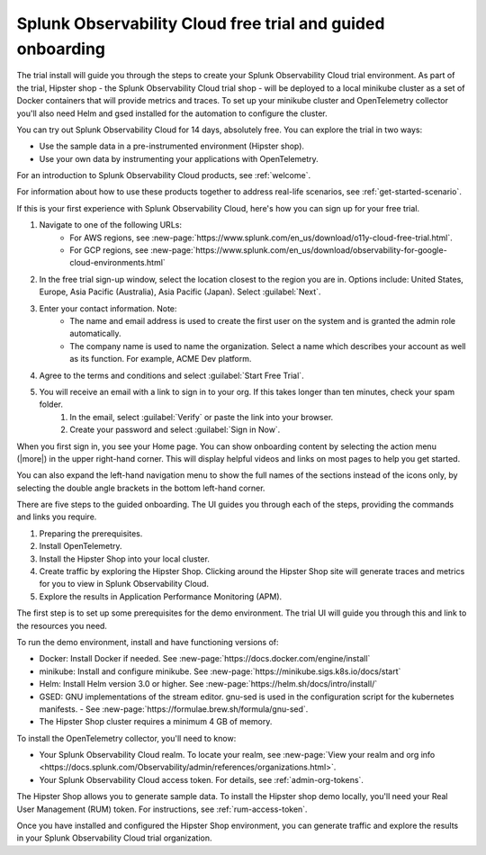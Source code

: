 .. _o11y-trial:

Splunk Observability Cloud free trial and guided onboarding
************************************************************

.. meta::
    :description: About the free trial available for Splunk Observability Cloud.


The trial install will guide you through the steps to create your Splunk Observability Cloud trial environment. As part of the trial, Hipster shop - the Splunk Observability Cloud trial shop - will be deployed to a local minikube cluster as a set of Docker containers that will provide metrics and traces. To set up your minikube cluster and OpenTelemetry collector you'll also need Helm and gsed installed for the automation to configure the cluster.

You can try out Splunk Observability Cloud for 14 days, absolutely free. You can explore the trial in two ways:

* Use the sample data in a pre-instrumented environment (Hipster shop).
* Use your own data by instrumenting your applications with OpenTelemetry.

For an introduction to Splunk Observability Cloud products, see :ref:`welcome`.

For information about how to use these products together to address real-life scenarios, see :ref:`get-started-scenario`.

.. raw:: html
  
    <embed>
      <h2>Sign up for the trial<a name="trial-signup" class="headerlink" href="#trial-signup" title="Permalink to this headline">¶</a></h2>
    </embed>

If this is your first experience with Splunk Observability Cloud, here's how you can sign up for your free trial.

#. Navigate to one of the following URLs:
    * For AWS regions, see :new-page:`https://www.splunk.com/en_us/download/o11y-cloud-free-trial.html`. 
    * For GCP regions, see :new-page:`https://www.splunk.com/en_us/download/observability-for-google-cloud-environments.html`
  
#. In the free trial sign-up window, select the location closest to the region you are in. Options include: United States, Europe, Asia Pacific (Australia), Asia Pacific (Japan). Select :guilabel:`Next`.
#. Enter your contact information. Note:
    - The name and email address is used to create the first user on the system and is granted the admin role automatically.
    - The company name is used to name the organization. Select a name which describes your account as well as its function. For example, ACME Dev platform.
#. Agree to the terms and conditions and select :guilabel:`Start Free Trial`.
#. You will receive an email with a link to sign in to your org. If this takes longer than ten minutes, check your spam folder.
    #. In the email, select :guilabel:`Verify` or paste the link into your browser. 
    #. Create your password and select :guilabel:`Sign in Now`.

.. raw:: html
  
    <embed>
      <h2>What you'll see when you sign in<a name="trial-signin" class="headerlink" href="#trial-signin" title="Permalink to this headline">¶</a></h2>
    </embed>

.. image:: /_images/get-started/trial-exp.png
   :width: 80%
   :alt: Free trial first sign-in view

When you first sign in, you see your Home page. You can show onboarding content by selecting the action menu (|more|) in the upper right-hand corner. This will display helpful videos and links on most pages to help you get started.

You can also expand the left-hand navigation menu to show the full names of the sections instead of the icons only, by selecting the double angle brackets in the bottom left-hand corner.

.. image:: /_images/get-started/trial1.png
   :width: 80%
   :alt: The right-angle brackets in the bottom, left corner of the UI expands the navigation menu.

.. raw:: html
  
    <embed>
      <h2>Guided onboarding<a name="trial-guided" class="headerlink" href="#trial-guided" title="Permalink to this headline">¶</a></h2>
    </embed>

There are five steps to the guided onboarding. The UI guides you through each of the steps, providing the commands and links you require.

#. Preparing the prerequisites.
#. Install OpenTelemetry.
#. Install the Hipster Shop into your local cluster.
#. Create traffic by exploring the Hipster Shop. Clicking around the Hipster Shop site will generate traces and metrics for you to view in Splunk Observability Cloud.
#. Explore the results in Application Performance Monitoring (APM).

.. raw:: html
  
    <embed>
      <h3>Prerequisites<a name="trial-guided-prereqs" class="headerlink" href="#trial-guided-prereqs" title="Permalink to this headline">¶</a></h3>
    </embed>

The first step is to set up some prerequisites for the demo environment. The trial UI will guide you through this and link to the resources you need. 

To run the demo environment, install and have functioning versions of:

- Docker: Install Docker if needed. See :new-page:`https://docs.docker.com/engine/install`
- minikube: Install and configure minikube. See :new-page:`https://minikube.sigs.k8s.io/docs/start`
- Helm: Install Helm version 3.0 or higher. See :new-page:`https://helm.sh/docs/intro/install/`
- GSED: GNU implementations of the stream editor. gnu-sed is used in the configuration script for the kubernetes manifests. - See :new-page:`https://formulae.brew.sh/formula/gnu-sed`.
- The Hipster Shop cluster requires a minimum 4 GB of memory. 

.. raw:: html
  
    <embed>
      <h3>Install the OpenTelemetry collector<a name="trial-guided-collector" class="headerlink" href="#trial-guided-collector" title="Permalink to this headline">¶</a></h3>
    </embed>

To install the OpenTelemetry collector, you'll need to know:

- Your Splunk Observability Cloud realm. To locate your realm, see :new-page:`View your realm and org info <https://docs.splunk.com/Observability/admin/references/organizations.html>`.
- Your Splunk Observability Cloud access token. For details, see :ref:`admin-org-tokens`.

.. raw:: html
  
    <embed>
      <h3>Install the Hipster Shop<a name="trial-guided-hipster" class="headerlink" href="#trial-guided-hipster" title="Permalink to this headline">¶</a></h3>
    </embed>

The Hipster Shop allows you to generate sample data. To install the Hipster shop demo locally, you'll need your Real User Management (RUM) token. For instructions, see :ref:`rum-access-token`.

Once you have installed and configured the Hipster Shop environment, you can generate traffic and explore the results in your Splunk Observability Cloud trial organization.

